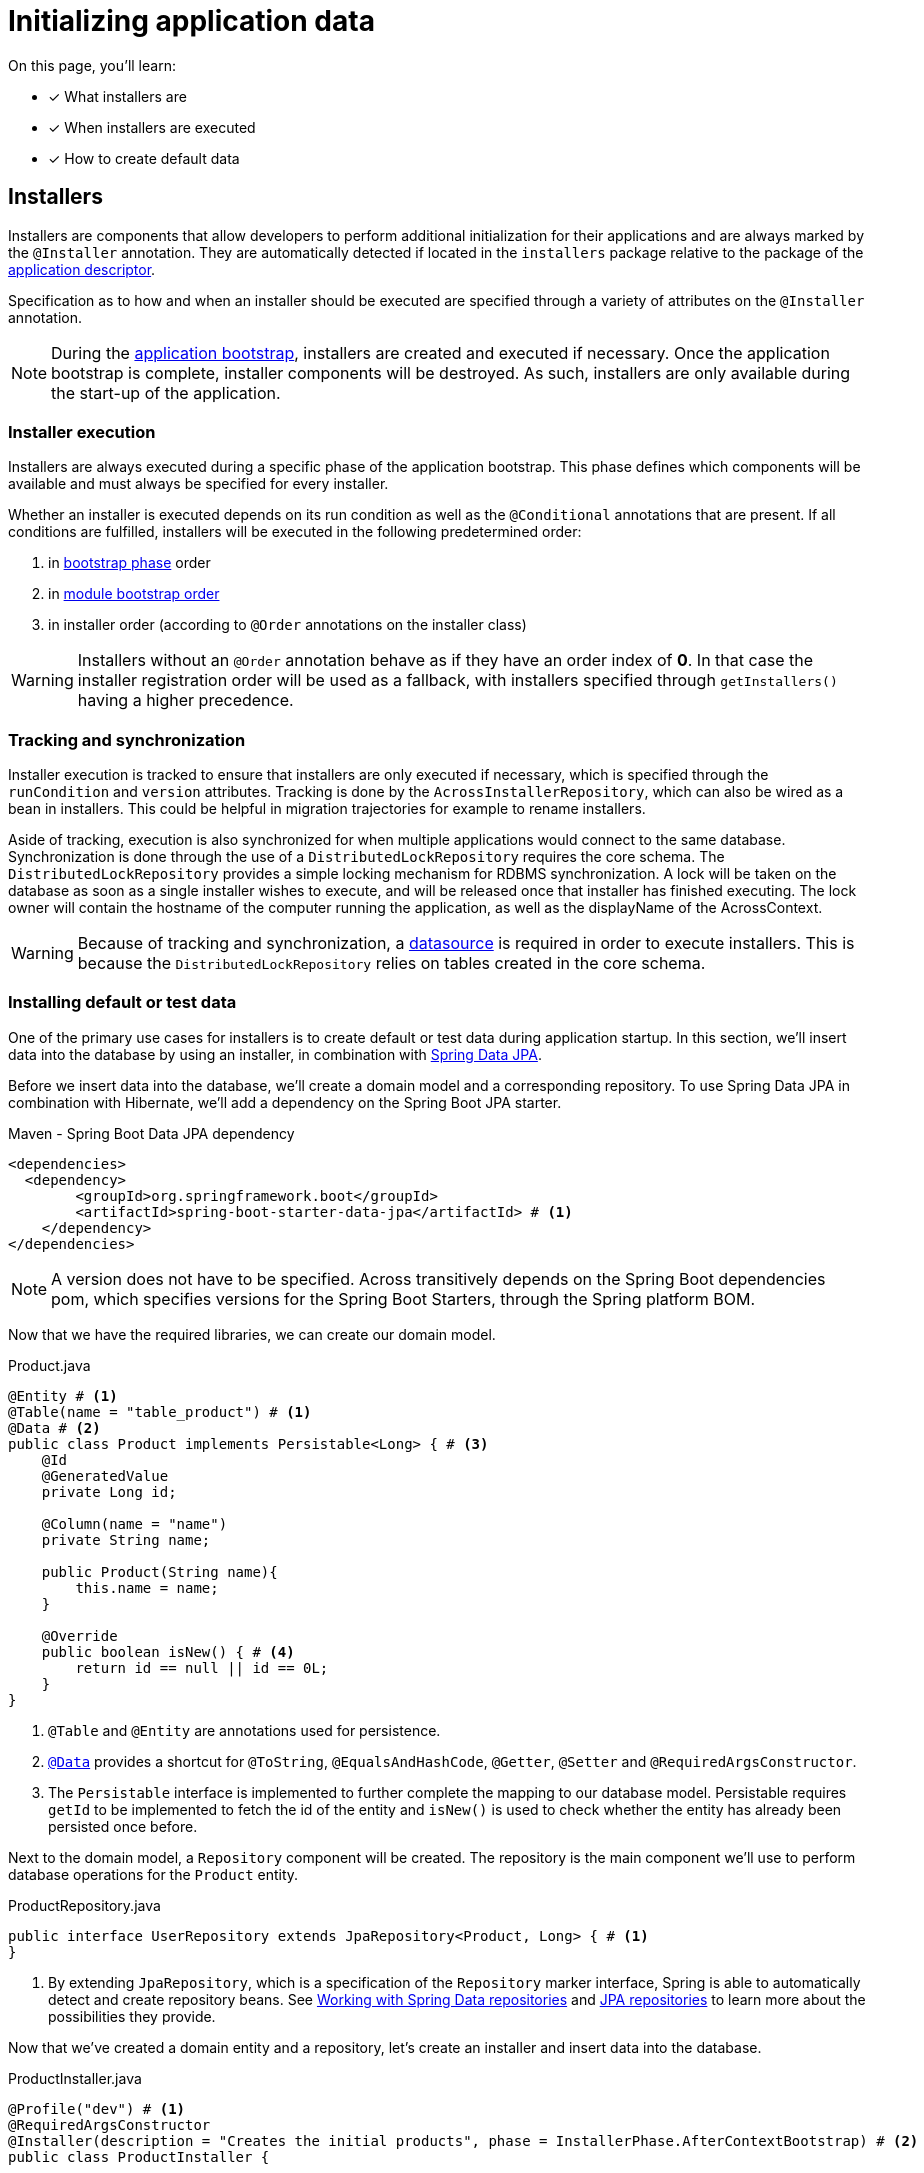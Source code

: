 = Initializing application data

On this page, you'll learn:

* [*] What installers are
* [*] When installers are executed
* [*] How to create default data

== Installers

Installers are components that allow developers to perform additional initialization for their applications and are always marked by the `@Installer` annotation.
They are automatically detected if located in the `installers` package relative to the package of the xref:creating-an-application/application-descriptor.adoc[application descriptor].

Specification as to how and when an installer should be executed are specified through a variety of attributes on the `@Installer` annotation.

NOTE: During the xref:application-bootstrap.adoc[application bootstrap], installers are created and executed if necessary.
 Once the application bootstrap is complete, installer components will be destroyed.
 As such, installers are only available during the start-up of the application.

=== Installer execution

Installers are always executed during a specific phase of the application bootstrap.
This phase defines which components will be available and must always be specified for every installer.

Whether an installer is executed depends on its run condition as well as the `@Conditional` annotations that are present.
If all conditions are fulfilled, installers will be executed in the following predetermined order:

. in xref:developing-modules:installers.adoc#installer-bootstrap-phases[bootstrap phase] order
. in xref:developing-applications:application-bootstrap.adoc#module-bootstrap-order[module bootstrap order]
. in installer order (according to `@Order` annotations on the installer class)

WARNING: Installers without an `@Order` annotation behave as if they have an order index of *0*.
In that case the installer registration order will be used as a fallback, with installers specified through `getInstallers()` having a higher precedence.

=== Tracking and synchronization

Installer execution is tracked to ensure that installers are only executed if necessary, which is specified through the `runCondition` and `version` attributes.
Tracking is done by the `AcrossInstallerRepository`, which can also be wired as a bean in installers.
This could be helpful in migration trajectories for example to rename installers.

Aside of tracking, execution is also synchronized for when multiple applications would connect to the same database.
Synchronization is done through the use of a `DistributedLockRepository` requires the core schema.
The `DistributedLockRepository` provides a simple locking mechanism for RDBMS synchronization.
A lock will be taken on the database as soon as a single installer wishes to execute, and will be released once that installer has finished executing.
The lock owner will contain the hostname of the computer running the application, as well as the displayName of the AcrossContext.

WARNING: Because of tracking and synchronization, a xref:connecting-to-a-database.adoc[datasource] is required in order to execute installers.
This is because the `DistributedLockRepository` relies on tables created in the core schema.

[[creating-default-test-data]]
=== Installing default or test data

One of the primary use cases for installers is to create default or test data during application startup.
In this section, we'll insert data into the database by using an installer, in combination with link:https://docs.spring.io/spring-data/jpa/docs/2.0.7.RELEASE/reference/html/[Spring Data JPA].

Before we insert data into the database, we'll create a domain model and a corresponding repository.
To use Spring Data JPA in combination with Hibernate, we'll add a dependency on the Spring Boot JPA starter.

.Maven - Spring Boot Data JPA dependency
[source,xml,indent=0]
[subs="verbatim,quotes,attributes"]
----
    <dependencies>
      <dependency>
            <groupId>org.springframework.boot</groupId>
            <artifactId>spring-boot-starter-data-jpa</artifactId> # <1>
        </dependency>
    </dependencies>
----

NOTE: A version does not have to be specified.
Across transitively depends on the Spring Boot dependencies pom, which specifies versions for the Spring Boot Starters, through the Spring platform BOM.

Now that we have the required libraries, we can create our domain model.

.Product.java
[source,java,indent=0]
[subs="verbatim,quotes,attributes"]
----
@Entity # <1>
@Table(name = "table_product") # <1>
@Data # <2>
public class Product implements Persistable<Long> { # <3>
    @Id
    @GeneratedValue
    private Long id;

    @Column(name = "name")
    private String name;

    public Product(String name){
        this.name = name;
    }

    @Override
    public boolean isNew() { # <4>
        return id == null || id == 0L;
    }
}
----
<1> `@Table` and `@Entity` are annotations used for persistence.
<2> link:https://projectlombok.org/features/Data[`@Data`] provides a shortcut for `@ToString`, `@EqualsAndHashCode`, `@Getter`, `@Setter` and `@RequiredArgsConstructor`.
<3> The `Persistable` interface is implemented to further complete the mapping to our database model.
Persistable requires `getId` to be implemented to fetch the id of the entity and `isNew()` is used to check whether the entity has already been persisted once before.

Next to the domain model, a `Repository` component will be created.
The repository is the main component we'll use to perform database operations for the `Product` entity.

.ProductRepository.java
[source,java,indent=0]
[subs="verbatim,quotes,attributes"]
----
public interface UserRepository extends JpaRepository<Product, Long> { # <1>
}
----
<1> By extending `JpaRepository`, which is a specification of the `Repository` marker interface, Spring is able to automatically detect and create repository beans.
See link:https://docs.spring.io/spring-data/data-commons/docs/1.6.1.RELEASE/reference/html/repositories.html[Working with Spring Data repositories] and link:https://docs.spring.io/spring-data/jpa/docs/1.4.3.RELEASE/reference/html/jpa.repositories.html[JPA repositories] to learn more about the possibilities they provide.

// TODO explain why not necessary?
// If we would now start up the application, we wouldn't be able to create any products yet, because the database table specified does not exist.
// By setting the following property, we let hibernate generate our table for us.
// `spring.jpa.hibernate.ddl-auto=create-drop`

Now that we've created a domain entity and a repository, let's create an installer and insert data into the database.

.ProductInstaller.java
[source,java,indent=0]
[subs="verbatim,quotes,attributes"]
----
@Profile("dev") # <1>
@RequiredArgsConstructor
@Installer(description = "Creates the initial products", phase = InstallerPhase.AfterContextBootstrap) # <2>
public class ProductInstaller {

    private final ProductRepository productRepository; # <4>

    @InstallerMethod # <3>
    public void createDefaultUser() {
        productRepository.save( new Product("Mars") ); # <5>
        productRepository.save( new Product("Snickers") );
        productRepository.save( new Product("Leo") );
        productRepository.save( new Product("Oreo") );
    }
}
----
<1> The installer is annotated with the `dev` xref:application-configuration.adoc#application-profiles[application profile].
This means that the installer will only execute if the `dev` profile is active.
<2> The `@Installer` annotation is provided so that the installer can be found and executed by Across.
We've provided two attributes to the installer, a `description` and a `phase`.
The `phase` must always be present and allows the developer to define during which xref:developing-modules:installers.adoc#...[bootstrap phase] the installer should be executed.
The default phase is `InstallerPhase.BeforeContextBootstrap` which ensures that installers are executed before any modules are bootstrapped.
This allows installers to be executed before beans are created and is usually used when creating database schemas.
`InstallerPhase.AfterContextBootstrap` ensures that all modules have been fully bootstrapped and are ready to be used.
<3> `@InstallerMethod` is added to denote which methods of the installer should be executed.
By using the `@Order` annotation a specific ordering can be defined for the `@InstallerMethod`s that are present.
<4> Beans are automatically wired into the installer.
<5> Various `Product` instances are saved to the database.

[NOTE]
====
In xref:connecting-to-a-database.adoc[Connecting to a database], we've used h2-console to check up on the data present in a database.
If we would navigate to the h2-console once more, we'll see a table named `TABLE_PRODUCT` in which our data is present.

image::h2-console-installer-listing-products.png[Listing of products created by the installer]
====